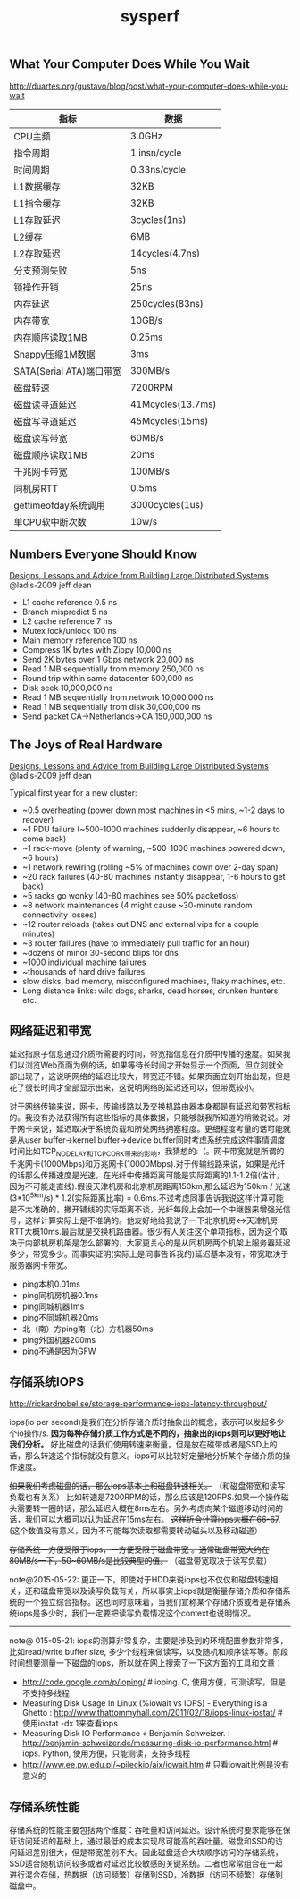 #+title: sysperf
** What Your Computer Does While You Wait
http://duartes.org/gustavo/blog/post/what-your-computer-does-while-you-wait

| 指标                     | 数据              |
|--------------------------+-------------------|
| CPU主频                  | 3.0GHz            |
| 指令周期                 | 1 insn/cycle      |
| 时间周期                 | 0.33ns/cycle      |
| L1数据缓存               | 32KB              |
| L1指令缓存               | 32KB              |
| L1存取延迟               | 3cycles(1ns)      |
| L2缓存                   | 6MB               |
| L2存取延迟               | 14cycles(4.7ns)   |
| 分支预测失败             | 5ns               |
| 锁操作开销               | 25ns              |
| 内存延迟                 | 250cycles(83ns)   |
| 内存带宽                 | 10GB/s            |
| 内存顺序读取1MB          | 0.25ms            |
| Snappy压缩1M数据         | 3ms               |
| SATA(Serial ATA)端口带宽 | 300MB/s           |
| 磁盘转速                 | 7200RPM           |
| 磁盘读寻道延迟           | 41Mcycles(13.7ms) |
| 磁盘写寻道延迟           | 45Mcycles(15ms)   |
| 磁盘读写带宽             | 60MB/s            |
| 磁盘顺序读取1MB          | 20ms              |
| 千兆网卡带宽             | 100MB/s           |
| 同机房RTT                | 0.5ms             |
| gettimeofday系统调用     | 3000cycles(1us)   |
| 单CPU软中断次数          | 10w/s             |

** Numbers Everyone Should Know
[[file:designs-lessons-and-advice-from-building-large-distributed-systems.org][Designs, Lessons and Advice from Building Large Distributed Systems]] @ladis-2009 jeff dean

- L1 cache reference 0.5 ns
- Branch mispredict 5 ns
- L2 cache reference 7 ns
- Mutex lock/unlock 100 ns
- Main memory reference 100 ns
- Compress 1K bytes with Zippy 10,000 ns
- Send 2K bytes over 1 Gbps network 20,000 ns
- Read 1 MB sequentially from memory 250,000 ns
- Round trip within same datacenter 500,000 ns
- Disk seek 10,000,000 ns
- Read 1 MB sequentially from network 10,000,000 ns
- Read 1 MB sequentially from disk 30,000,000 ns
- Send packet CA->Netherlands->CA 150,000,000 ns

[[../images/numbers-everyone-should-know.jpg]]

** The Joys of Real Hardware
[[file:designs-lessons-and-advice-from-building-large-distributed-systems.org][Designs, Lessons and Advice from Building Large Distributed Systems]] @ladis-2009 jeff dean

Typical first year for a new cluster:
- ~0.5 overheating (power down most machines in <5 mins, ~1-2 days to recover)
- ~1 PDU failure (~500-1000 machines suddenly disappear, ~6 hours to come back)
- ~1 rack-move (plenty of warning, ~500-1000 machines powered down, ~6 hours)
- ~1 network rewiring (rolling ~5% of machines down over 2-day span)
- ~20 rack failures (40-80 machines instantly disappear, 1-6 hours to get back)
- ~5 racks go wonky (40-80 machines see 50% packetloss)
- ~8 network maintenances (4 might cause ~30-minute random connectivity losses)
- ~12 router reloads (takes out DNS and external vips for a couple minutes)
- ~3 router failures (have to immediately pull traffic for an hour)
- ~dozens of minor 30-second blips for dns
- ~1000 individual machine failures
- ~thousands of hard drive failures
- slow disks, bad memory, misconfigured machines, flaky machines, etc.
- Long distance links: wild dogs, sharks, dead horses, drunken hunters, etc.

** 网络延迟和带宽
延迟指原子信息通过介质所需要的时间，带宽指信息在介质中传播的速度。如果我们以浏览Web页面为例的话，如果等待长时间才开始显示一个页面，但立刻就全部出现了，这说明网络的延迟比较大，带宽还不错。如果页面立刻开始出现，但是花了很长时间才全部显示出来，这说明网络的延迟还可以，但带宽较小。

对于网络传输来说，网卡，传输线路以及交换机路由器本身都是有延迟和带宽指标的。我没有办法获得所有这些指标的具体数据，只能够就我所知道的稍微说说。对于网卡来说，延迟取决于系统负载和所处网络拥塞程度。更细程度考量的话可能就是从user buffer->kernel buffer->device buffer同时考虑系统完成这件事情调度时间比如TCP_NODELAY和TCP_CORK带来的影响，我猜想的:（。网卡带宽就是所谓的千兆网卡(1000Mbps)和万兆网卡(10000Mbps).对于传输线路来说，如果是光纤的话那么传播速度是光速，在光纤中传播距离可能是实际距离的1.1-1.2倍(估计，因为不可能走直线).假设天津机房和北京机房距离150km,那么延迟为150km / 光速(3*10^5km/s) * 1.2(实际距离比率) = 0.6ms.不过考虑同事告诉我说这样计算可能是不太准确的，撇开铺线的实际距离不谈，光纤每段上会加一个中继器来增强光信号，这样计算实际上是不准确的。他友好地给我说了一下北京机房<->天津机房RTT大概10ms.最后就是交换机路由器。很少有人关注这个单项指标，因为这个取决于内部机房机架是怎么部署的，大家更关心的是从同机房两个机架上服务器延迟多少，带宽多少。而事实证明(实际上是同事告诉我的)延迟基本没有，带宽取决于服务器网卡带宽。

- ping本机0.01ms
- ping同机房机器0.1ms
- ping同城机器1ms
- ping不同城机器20ms
- 北（南）方ping南（北）方机器50ms
- ping外国机器200ms
- ping不通是因为GFW

** 存储系统IOPS
http://rickardnobel.se/storage-performance-iops-latency-throughput/

iops(io per second)是我们在分析存储介质时抽象出的概念，表示可以发起多少个io操作/s.  *因为每种存储介质工作方式是不同的，抽象出的iops则可以更好地让我们分析。*  好比磁盘的话我们使用转速来衡量，但是放在磁带或者是SSD上的话，那么转速这个指标就没有意义。iops可以比较好定量地分析某个存储介质的操作速度。

+如果我们考虑磁盘的话，那么iops基本上和磁盘转速相关。+ （和磁盘带宽和读写负载也有关系） 比如转速是7200RPM的话，那么应该是120RPS.如果一个操作磁头需要转一圈的话，那么延迟大概在8ms左右。另外考虑向某个磁道移动时间的话，我们可以大概可以认为延迟在15ms左右。 +这样折合计算iops大概在66-67+. (这个数值没有意义，因为不可能每次读取都需要转动磁头以及移动磁道）

+存储系统一方便受限于iops，一方便受限于磁盘带宽 。通常磁盘带宽大约在80MB/s一下，50~60MB/s是比较典型的值。+ （磁盘带宽取决于读写负载）

note@2015-05-22: 更正一下，即使对于HDD来说iops也不仅仅和磁盘转速相关，还和磁盘带宽以及读写负载有关，所以事实上iops就是衡量存储介质和存储系统的一个独立综合指标。这也同时意味着，当我们宣称某个存储介质或者是存储系统iops是多少时，我们一定要把读写负载情况这个context也说明情况。

-----

note@ 015-05-21: iops的测算非常复杂，主要是涉及到的环境配置参数非常多，比如read/write buffer size, 多少个线程来做读写，以及随机和顺序读写等。前段时间想要测量一下磁盘的iops，所以就在网上搜索了一下这方面的工具和文章：
- http://code.google.com/p/ioping/ # ioping. C, 使用方便，可测读写，但是不支持多线程
- Measuring Disk Usage In Linux (%iowait vs IOPS) - Everything is a Ghetto : http://www.thattommyhall.com/2011/02/18/iops-linux-iostat/ # 使用iostat -dx 1来查看iops
- Measuring Disk IO Performance « Benjamin Schweizer. : http://benjamin-schweizer.de/measuring-disk-io-performance.html # iops. Python, 使用方便，只能测读，支持多线程
- http://www.ee.pw.edu.pl/~pileckip/aix/iowait.htm # 只看iowait比例是没有意义的

** 存储系统性能
存储系统的性能主要包括两个维度：吞吐量和访问延迟。设计系统时要求能够在保证访问延迟的基础上，通过最低的成本实现尽可能高的吞吐量。磁盘和SSD的访问延迟差别很大，但是带宽差别不大。因此磁盘适合大块顺序访问的存储系统，SSD适合随机访问较多或者对延迟比较敏感的关键系统。二者也常常组合在一起进行混合存储，热数据（访问频繁）存储到SSD，冷数据（访问不频繁）存储到磁盘中。
